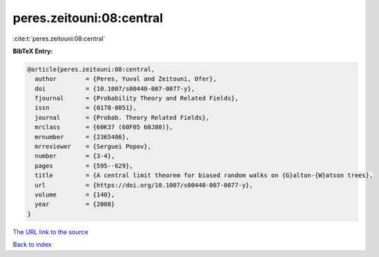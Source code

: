 peres.zeitouni:08:central
=========================

:cite:t:`peres.zeitouni:08:central`

**BibTeX Entry:**

.. code-block:: bibtex

   @article{peres.zeitouni:08:central,
     author        = {Peres, Yuval and Zeitouni, Ofer},
     doi           = {10.1007/s00440-007-0077-y},
     fjournal      = {Probability Theory and Related Fields},
     issn          = {0178-8051},
     journal       = {Probab. Theory Related Fields},
     mrclass       = {60K37 (60F05 60J80)},
     mrnumber      = {2365486},
     mrreviewer    = {Serguei Popov},
     number        = {3-4},
     pages         = {595--629},
     title         = {A central limit theorem for biased random walks on {G}alton-{W}atson trees},
     url           = {https://doi.org/10.1007/s00440-007-0077-y},
     volume        = {140},
     year          = {2008}
   }
`The URL link to the source <https://doi.org/10.1007/s00440-007-0077-y>`_


`Back to index <../By-Cite-Keys.html>`_

